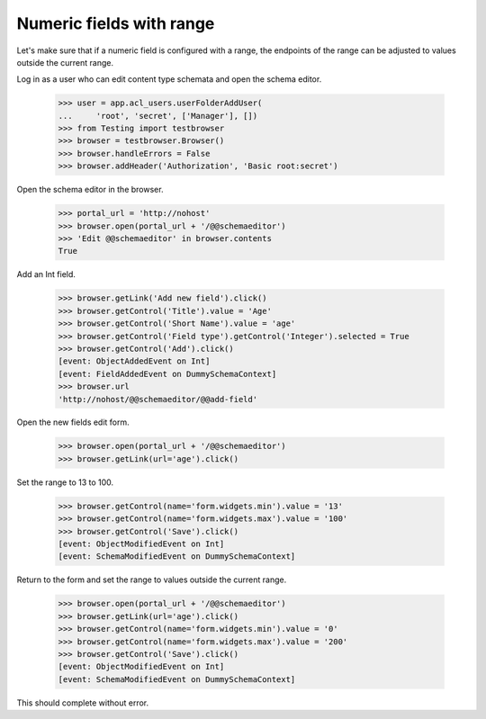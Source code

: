 .. -*-doctest-*-

=========================
Numeric fields with range
=========================

Let's make sure that if a numeric field is configured with a range,
the endpoints of the range can be adjusted to values outside the
current range.

Log in as a user who can edit content type schemata and open the
schema editor.

    >>> user = app.acl_users.userFolderAddUser(
    ...     'root', 'secret', ['Manager'], [])
    >>> from Testing import testbrowser
    >>> browser = testbrowser.Browser()
    >>> browser.handleErrors = False
    >>> browser.addHeader('Authorization', 'Basic root:secret')

Open the schema editor in the browser.

    >>> portal_url = 'http://nohost'
    >>> browser.open(portal_url + '/@@schemaeditor')
    >>> 'Edit @@schemaeditor' in browser.contents
    True

Add an Int field.

    >>> browser.getLink('Add new field').click()
    >>> browser.getControl('Title').value = 'Age'
    >>> browser.getControl('Short Name').value = 'age'
    >>> browser.getControl('Field type').getControl('Integer').selected = True
    >>> browser.getControl('Add').click()
    [event: ObjectAddedEvent on Int]
    [event: FieldAddedEvent on DummySchemaContext]
    >>> browser.url
    'http://nohost/@@schemaeditor/@@add-field'

Open the new fields edit form.

    >>> browser.open(portal_url + '/@@schemaeditor')
    >>> browser.getLink(url='age').click()

Set the range to 13 to 100.

    >>> browser.getControl(name='form.widgets.min').value = '13'
    >>> browser.getControl(name='form.widgets.max').value = '100'
    >>> browser.getControl('Save').click()
    [event: ObjectModifiedEvent on Int]
    [event: SchemaModifiedEvent on DummySchemaContext]

Return to the form and set the range to values outside the current range.

    >>> browser.open(portal_url + '/@@schemaeditor')
    >>> browser.getLink(url='age').click()
    >>> browser.getControl(name='form.widgets.min').value = '0'
    >>> browser.getControl(name='form.widgets.max').value = '200'
    >>> browser.getControl('Save').click()
    [event: ObjectModifiedEvent on Int]
    [event: SchemaModifiedEvent on DummySchemaContext]

This should complete without error.
